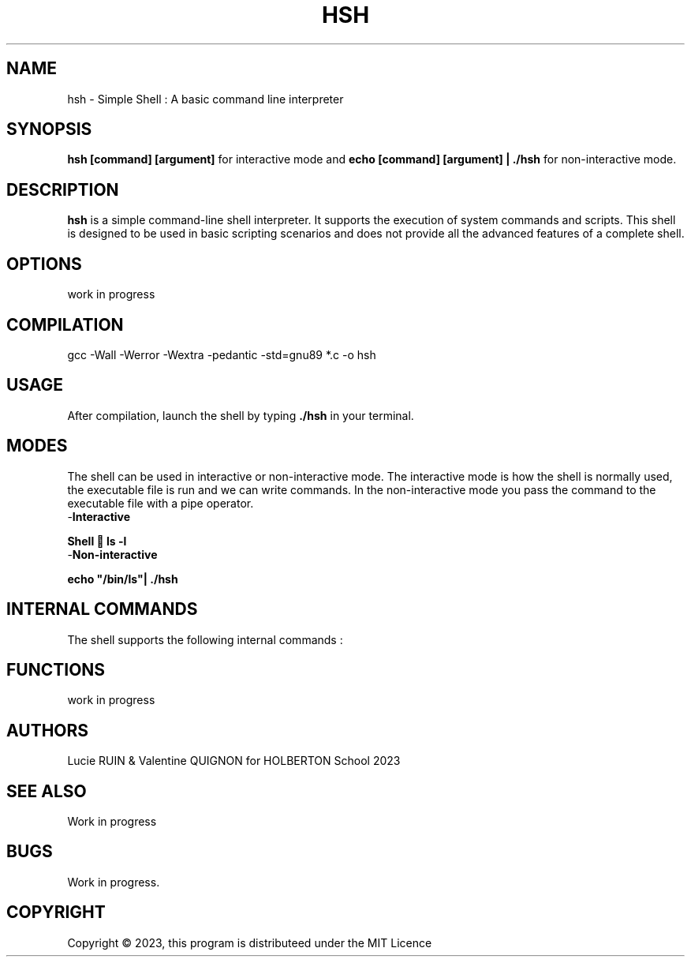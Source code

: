 .TH HSH 1 "August 2023" "HSH SIMPLE SHELL Linux Manual"

.SH NAME

hsh - Simple Shell : A basic command line interpreter

.SH SYNOPSIS
.B hsh [command] [argument]
for interactive mode and
.B echo "[command] [argument]" | ./hsh
for non-interactive mode.

.SH DESCRIPTION
.PP
\fBhsh\fP is a simple command-line shell interpreter. It supports the execution of system
commands and scripts. This shell is designed to be used in basic scripting scenarios and does not
provide all the advanced features of a complete shell.

.SH OPTIONS
.PP
work in progress
.SH COMPILATION
.PP
gcc -Wall -Werror -Wextra -pedantic -std=gnu89 *.c -o hsh

.SH USAGE
.PP
After compilation, launch the shell by typing \fB./hsh\fP in your terminal.

.SH MODES
The shell can be used in interactive or non-interactive mode.
The interactive mode is how the shell is normally used, the executable file is run and we can write commands.
In the non-interactive mode you pass the command to the executable file with a pipe operator.

.IP -\\fBInteractive mode\fP
.PP
.B
Shell 🎈 ls -l
.TP
.IP -\\fBNon-interactive mode\fP
.PP
.B
echo "/bin/ls"| ./hsh

.SH INTERNAL COMMANDS
.PP
The shell supports the following internal commands :

.SH FUNCTIONS
.PP
work in progress
.SH AUTHORS
.PP
Lucie RUIN & Valentine QUIGNON for HOLBERTON School 2023
.SH SEE ALSO
.PP
Work in progress
.SH BUGS
.PP
Work in progress.

.SH COPYRIGHT
.PP
Copyright © 2023, this program is distributeed under the MIT Licence
